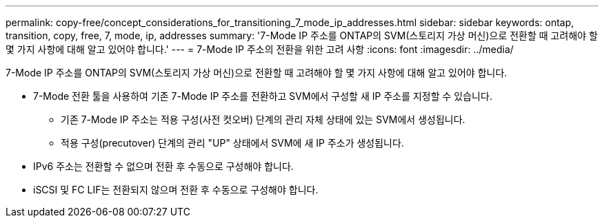---
permalink: copy-free/concept_considerations_for_transitioning_7_mode_ip_addresses.html 
sidebar: sidebar 
keywords: ontap, transition, copy, free, 7, mode, ip, addresses 
summary: '7-Mode IP 주소를 ONTAP의 SVM(스토리지 가상 머신)으로 전환할 때 고려해야 할 몇 가지 사항에 대해 알고 있어야 합니다.' 
---
= 7-Mode IP 주소의 전환을 위한 고려 사항
:icons: font
:imagesdir: ../media/


[role="lead"]
7-Mode IP 주소를 ONTAP의 SVM(스토리지 가상 머신)으로 전환할 때 고려해야 할 몇 가지 사항에 대해 알고 있어야 합니다.

* 7-Mode 전환 툴을 사용하여 기존 7-Mode IP 주소를 전환하고 SVM에서 구성할 새 IP 주소를 지정할 수 있습니다.
+
** 기존 7-Mode IP 주소는 적용 구성(사전 컷오버) 단계의 관리 자체 상태에 있는 SVM에서 생성됩니다.
** 적용 구성(precutover) 단계의 관리 "UP" 상태에서 SVM에 새 IP 주소가 생성됩니다.


* IPv6 주소는 전환할 수 없으며 전환 후 수동으로 구성해야 합니다.
* iSCSI 및 FC LIF는 전환되지 않으며 전환 후 수동으로 구성해야 합니다.

